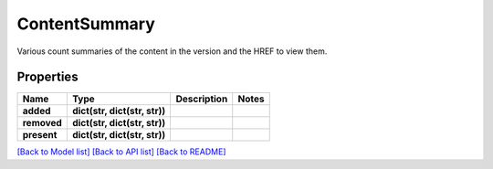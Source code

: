 
ContentSummary
==============

Various count summaries of the content in the version and the HREF to view them.

Properties
----------

.. list-table::
   :header-rows: 1

   * - Name
     - Type
     - Description
     - Notes
   * - **added**
     - **dict(str, dict(str, str))**
     - 
     - 
   * - **removed**
     - **dict(str, dict(str, str))**
     - 
     - 
   * - **present**
     - **dict(str, dict(str, str))**
     - 
     - 


`[Back to Model list] <../README.md#documentation-for-models>`_ `[Back to API list] <../README.md#documentation-for-api-endpoints>`_ `[Back to README] <../README.md>`_
